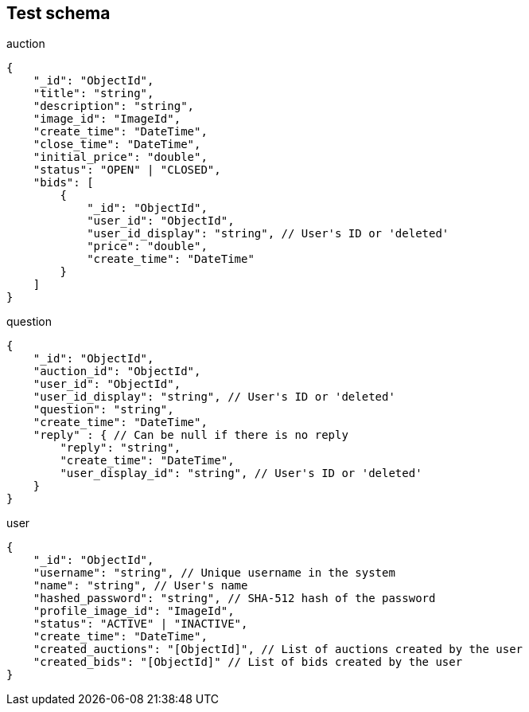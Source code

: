 == Test schema

.auction
[source,json]
----
{
    "_id": "ObjectId",
    "title": "string",
    "description": "string",
    "image_id": "ImageId",
    "create_time": "DateTime",
    "close_time": "DateTime",
    "initial_price": "double",
    "status": "OPEN" | "CLOSED",
    "bids": [
        {
            "_id": "ObjectId",
            "user_id": "ObjectId",
            "user_id_display": "string", // User's ID or 'deleted'
            "price": "double",
            "create_time": "DateTime"
        }
    ]
}
----

.question
[source,json]
----
{
    "_id": "ObjectId",
    "auction_id": "ObjectId",
    "user_id": "ObjectId",
    "user_id_display": "string", // User's ID or 'deleted'
    "question": "string",
    "create_time": "DateTime",
    "reply" : { // Can be null if there is no reply
        "reply": "string",
        "create_time": "DateTime",
        "user_display_id": "string", // User's ID or 'deleted'
    }
}
----

.user
[source,json]
----
{
    "_id": "ObjectId",
    "username": "string", // Unique username in the system
    "name": "string", // User's name
    "hashed_password": "string", // SHA-512 hash of the password
    "profile_image_id": "ImageId",
    "status": "ACTIVE" | "INACTIVE",
    "create_time": "DateTime",
    "created_auctions": "[ObjectId]", // List of auctions created by the user
    "created_bids": "[ObjectId]" // List of bids created by the user
}
----